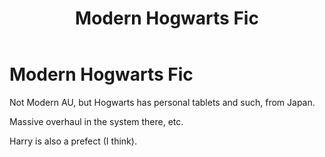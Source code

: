 #+TITLE: Modern Hogwarts Fic

* Modern Hogwarts Fic
:PROPERTIES:
:Author: DeoLogian
:Score: 3
:DateUnix: 1599478939.0
:DateShort: 2020-Sep-07
:FlairText: What's That Fic?
:END:
Not Modern AU, but Hogwarts has personal tablets and such, from Japan.

Massive overhaul in the system there, etc.

Harry is also a prefect (I think).

